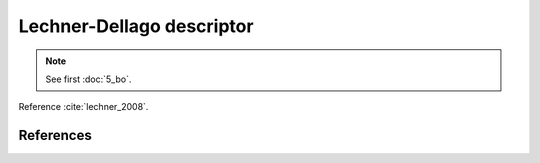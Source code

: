 Lechner-Dellago descriptor
--------------------------

.. note::
	See first :doc:`5_bo`.

Reference :cite:`lechner_2008`.

.. automethod:: partycls.descriptor.bo.LechnerDellagoDescriptor.__init__

References
~~~~~~~~~~

.. bibliography:: ../../references.bib
	:style: unsrt
	:filter: docname in docnames
